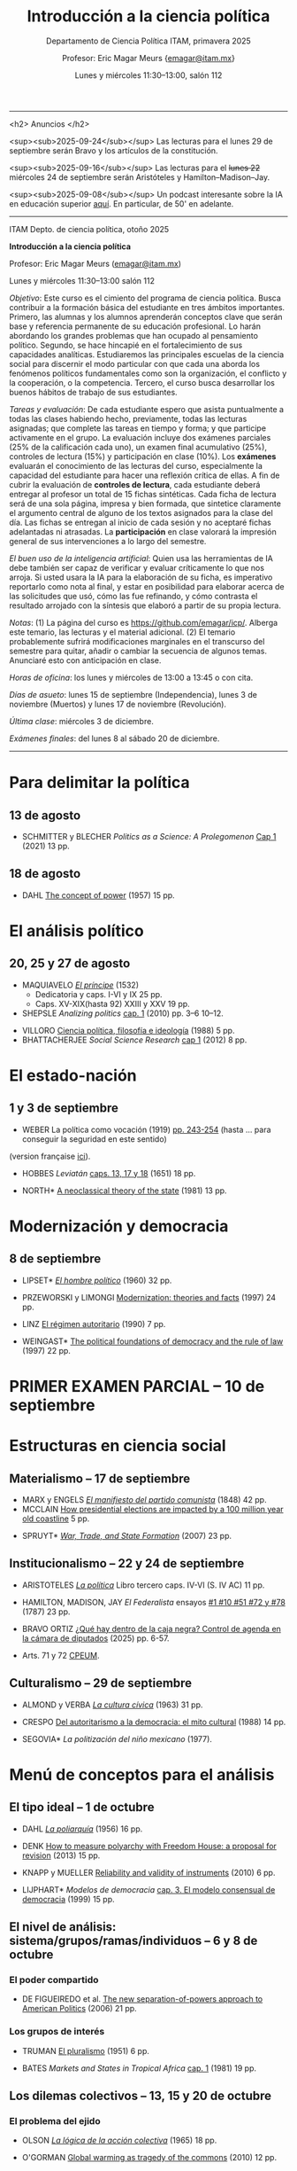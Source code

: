 #+TITLE: Introducción a la ciencia política
#+SUBTITLE: Departamento de Ciencia Política ITAM, primavera 2025
#+AUTHOR: Profesor: Eric Magar Meurs \small{\url{emagar@itam.mx}}
#+DATE:  Lunes y miércoles 11:30--13:00, salón 112
#+OPTIONS: toc:nil # don't place toc in default location
# #+OPTIONS: toc:2
# # will change captions to Spanish, see https://lists.gnu.org/archive/html/emacs-orgmode/2010-03/msg00879.html
#+LANGUAGE: es 

#+OPTIONS: org-export-date-timestamp-format "\\texttt{%s}"
# #+OPTIONS: broken-links:t

#+LATEX_HEADER: \documentclass[letter,14pt]{article}
#+LATEX_HEADER: \usepackage[letterpaper,right=1.25in,left=1.25in,top=1in,bottom=1in]{geometry}
#+LATEX_HEADER: \usepackage{url}
#+LATEX_HEADER: \usepackage{mathptmx}           % set font type to Times
#+LATEX_HEADER: \usepackage[scaled=.90]{helvet} % set font type to Times (Helvetica for some special characters)
#+LATEX_HEADER: \usepackage{courier}            % set font type to Times (Courier for other special characters)

----------------------------

<h2>
Anuncios
</h2>

<sup><sub>2025-09-24</sub></sup> Las lecturas para el lunes 29 de septiembre serán Bravo y los artículos de la constitución.

# <sup><sub>2025-09-20</sub></sup> No habrá clase el lunes 22 por contagio. 

<sup><sub>2025-09-16</sub></sup> Las lecturas para el +lunes 22+ miércoles 24 de septiembre serán Aristóteles y Hamilton--Madison--Jay.

# <sup><sub>2025-09-16</sub></sup> Extravié el enlace al blog de Levin... por ello he quitado la lectura para la clase de mañana. Les pido una disculpa por esta confusión

# <sup><sub>2025-09-10</sub></sup> Las lecturas para el miércoles 17 son Marx-Engels +y Levin+ (Spruyt es opcional). ¡Disfruten el puente!

<sup><sub>2025-09-08</sub></sup> Un podcast interesante sobre la IA en educación superior [[https://open.spotify.com/episode/2bYRtBzSVbAlIr16h6GGb0?si=cqoeYmkzS2a7EOIHBWj4Ew][aquí]]. En particular, de 50' en adelante.

# <sup><sub>2025-09-02</sub></sup> Cambié unas *fechas y lecturas* el mié3sep cerraré Weber y Hobbes (ese día pueden entregar fichas de estos textos) y el lun8sep será íntegro para modernización (ese día pueden entregar fichas de Przeworski-Limongi y Linz, que son lecturas obligatorias, así como de Lipset y Weingast, que son optativas).

# <sup><sub>2025-09-01</sub></sup> Las *fichas de lectura* que he revisado pueden pasarlas a buscar a la *Facultad Menor* de Ciencia Política, que encontrarán sobre el corredor que conduce al Departamento de Ciencia Política.

# <sup><sub>2025-08-25</sub></sup> Sea *puntual*. No admitiré más a nadie al salón después de haber pasado la lista de asistencia.

# <sup><sub>2025-08-25</sub></sup> Haga una cita para presentarse con el *tutor* que le asignó la directora del programa. (A mí, sola una persona ha venido a verme.)

----------------------------


ITAM Depto. de ciencia política, otoño 2025

*Introducción a la ciencia política*

Profesor: Eric Magar Meurs ([[mailto:emagar@itam.mx][emagar@itam.mx]])

Lunes y miércoles 11:30--13:00 salón 112

/Objetivo/: Este curso es el cimiento del programa de ciencia política. Busca contribuir a la formación básica del estudiante en tres ámbitos importantes. Primero, las alumnas y los alumnos aprenderán conceptos clave que serán base y referencia permanente de su educación profesional. Lo harán abordando los grandes problemas que han ocupado al pensamiento político. Segundo, se hace hincapié en el fortalecimiento de sus capacidades analíticas. Estudiaremos las principales escuelas de la ciencia social para discernir el modo particular con que cada una aborda los fenómenos políticos fundamentales como son la organización, el conflicto y la cooperación, o la competencia. Tercero, el curso busca desarrollar los buenos hábitos de trabajo de sus estudiantes. 

# /Objetivo/: Este curso es el cimiento del programa de ciencia política. Expondrá al estudiante a los principales dilemas y problemas que han ocupado al pensamiento político, en general, y al análisis político, en particular. Cubriremos las grandes aproximaciones conceptuales, escuelas, y sub-disciplinas de la ciencia política. El curso se enmarca y enseña con referencia a política contemporánea en diversas áreas y regiones del mundo. El estudiante hará una reflexión crítica de los grandes supestos del análisis político y obtendrá las bases fundamentales que le permitan aprender las herramientas y habilidades que exige el programa de licenciatura en ciencia política. 

/Tareas y evaluación/: De cada estudiante espero que asista puntualmente a todas las clases habiendo hecho, previamente, todas las lecturas asignadas; que complete las tareas en tiempo y forma; y que participe activamente en el grupo. La evaluación incluye dos exámenes parciales (25% de la calificación cada uno), un examen final acumulativo (25%), controles de lectura (15%) y participación en clase (10%). Los *exámenes* evaluarán el conocimiento de las lecturas del curso, especialmente la capacidad del estudiante para hacer una reflexión crítica de ellas. A fin de cubrir la evaluación de *controles de lectura*, cada estudiante deberá entregar al profesor un total de 15 fichas sintéticas. Cada ficha de lectura será de una sola página, impresa y bien formada, que sintetice claramente el argumento central de alguno de los textos asignados para la clase del día. Las fichas se entregan al inicio de cada sesión y no aceptaré fichas adelantadas ni atrasadas. La *participación* en clase valorará la impresión general de sus intervenciones a lo largo del semestre. 

/El buen uso de la inteligencia artificial/: Quien usa las herramientas de IA debe también ser capaz de verificar y evaluar críticamente lo que nos arroja. Si usted usara la IA para la elaboración de su ficha, es imperativo reportarlo como nota al final, y estar en posibilidad para elaborar acerca de las solicitudes que usó, cómo las fue refinando, y cómo contrasta el resultado arrojado con la síntesis que elaboró a partir de su propia lectura.

/Notas/: (1) La página del curso es [[https://github.com/emagar/icp/]]. Alberga este temario, las lecturas y el material adicional. (2) El temario probablemente sufrirá modificaciones marginales en el transcurso del semestre para quitar, añadir o cambiar la secuencia de algunos temas. Anunciaré esto con anticipación en clase. 
# (3) Coordinaré reposición de clases faltantes más adelante.

/Horas de oficina/: los lunes y miércoles de 13:00 a 13:45 o con cita.  

# /Fechas importantes/:

/Días de asueto/: lunes 15 de septiembre (Independencia), lunes 3 de noviembre (Muertos) y lunes 17 de noviembre (Revolución).
# 31 clases descontando asuetos

# /No habrá clases/: lunes 27 y miércoles 29 de octubre.
# 31 fechas de clase

/Última clase/: miércoles 3 de diciembre.

/Exámenes finales/: del lunes 8 al sábado 20 de diciembre.
# /Examen final/: 2025-5-27 18:00-21:00, salón SA3. 

------------------

# TEMAS QUE FALTAN:
# - Sistemas electorales, para cubrir el de Mx --- quizás cuando veamos Japón
# - Duverger !!! También con McCubbins y Rosenblueth, pero ya no me cabe... O uso la clase de Denise para esto
# - DV and IVs

# Posibles ejercicios/exámenes
# 1. Identifique los principales retos sociales de este proyecto. Elabore y critique las soluciones que esbozan los visionarios. (Buscar el sitio directo del concurso.) 
#    - How to build a ship for interstellar travel
#      https://www.economist.com/science-and-technology/2025/07/31/how-to-build-a-ship-for-interstellar-travel
#      From The Economist 
# 2. Reseña de Elena GARRO (1963) Los recuerdos del porvenir.
#    - Si asigno Garfias vendría perfecto al caso el conflicto tripartita hacendado-Rosas-campesinos
#    - pueden usar marxismo, estructura económica, podrían hacer un modelo estratégico...
#    - La ausencia del gobierno municipal == cero capacidad estatal  
#    - Desarrollos posibles:
#      - Los niveles de análisis: el pueblo, las clases, los grupos, los individuos. Tipo Allison pero para los sucesos de Ixtepec.
#      - Cap. VII: ilustrar la historia de Garfias. 
#      - El poder: por qué Rodolfo Goríbar lleva pistoleros tabasqueños, el secuestro de Antonia por Justo Corona y de Julia por el general Rosas, cómo Julia influye en Rosas, etc.
#      - La estructura material: economía de monopsonio donde el hacendado compra la mano de obra de los indios, y cómo Zapata les ofreció un recurso para romper la dependencia.   
#   - De Lucía Melgar: Creo que aparrte de lo que mencionas puedes preguntarles: ¿Cómo se representa la violencia, cuáles son sus manifestaciones y cómo se interrelacionan? ¿Cómo se representa a los distintos grupos de mujeres y cómo se relaciona su condición  con el ambiente de opresión en Ixtepec ? ¿Qué factores sociales además de la violencia  arruinan al pueblo? Tambien es un tema, como sabes, la crítica de la Revolución.

* Para delimitar la política
** 13 de agosto
# 2
- SCHMITTER y BLECHER /Politics as a Science: A Prolegomenon/ [[https://github.com/emagar/icp/blob/master/lecturas/schmitter.blecher-Politics-as-a-Science2021-cap1.pdf][Cap 1]] (2021) 13 pp.
    # - cap 1 tiene largo discurso sobre lo que es la política
    # - cap 2 introduce muchos de los conceptos que estructuran este temario --- puedo usarlo en busca de ejemplos, sin asignarlo
** 18 de agosto
# 3
- DAHL [[https://github.com/emagar/icp/blob/master/lecturas/dahl-Power-1957.pdf][The concept of power]] (1957) 15 pp.
# - SARTORI What is "politics" 19 pp.???
* El análisis político
** 20, 25 y 27 de agosto
# 4 y 5
- MAQUIAVELO [[https://github.com/emagar/icp/blob/master/lecturas/maquiavelo-principe.pdf][/El príncipe/]] (1532) 
  - Dedicatoria y caps. I-VI y IX 25 pp.
  - Caps. XV-XIX(hasta 92) XXIII y XXV 19 pp.
  # = 1er tratado en busca de los resortes del buen gobierno.
  #   - https://insights.som.yale.edu/insights/what-can-you-learn-machiavelli
  #   - Notas de lectura y de web
  #     - Mostrar su relevancia medio milenio más tarde
  #     - Se rumora que rapero Tupac Shakur aka Makaveli, como M, fingió su muerte
  #     - Homero Simpson lo referencia en varios episodios
  #     - Que apliquen los principios del Príncipe a situación actual y cercana
  #     - Que tengan su propia copia para hacer anotaciones en el margen --- diálogo con el texto
  #       - Podría leer en voz alta y detenerme para hacer estas preguntas
  #       - Que lean con cuidado y podrán inferir el sentido de palabras desconocidas a partir del contexto.
  #       - Que numeren los párrafos y le pongan a c/u un encabezado ("Donde define Virtud" "Ejemplo de principado nuevo")
  #       - Revolving door ad Bush Sr -- referenciado en episodio Simpsons Sideshow Bob Roberts.
  #     - Ejercicio: presentaciones en grupo para ilustrar como aplicarían los principios para gobernar su dominio (¿cómo organizaría el dominio? ¿qué monumentos lo decorarían? ¿Dos símbolos del gobernante y su estilo?)
  #       - Un bibliotecario
  #       - Un presidente de municipio pequeño
  #       - Un director de prepa
  #       - Una directora de licenciatura
  #       - Un profe de ICP
  #       - Una madre de familia
  #       - Representante de alumnos 
- SHEPSLE /Analizing politics/ [[https://github.com/emagar/icp/blob/master/lecturas/shepsle-Analyzing-politics-cap1-2010.pdf][cap. 1]] (2010) pp. 3--6 10--12.
#  - "small p politics" + contruir marco para entender
#  - Leerlo párrafo por párrafo con ellos en clase, para elaborar las ideas contenidas
- VILLORO [[https://github.com/emagar/icp/blob/master/lecturas/villoro-CPol-1988.pdf][Ciencia política, filosofía e ideología]] (1988) 5 pp. 
- BHATTACHERJEE /Social Science Research/ [[https://github.com/emagar/icp/blob/master/lecturas/batthacherjee-cap1.pdf][cap 1]] (2012) 8 pp. 
#   - El método científico
# - Sci method in sociology https://courses.lumenlearning.com/wm-introductiontosociology/chapter/the-scientific-method/
* El estado-nación<<edonac>>
** 1 y 3 de septiembre
# 6 y 7
- WEBER La política como vocación (1919) [[https://github.com/emagar/icp/blob/master/lecturas/weber.La-politica-como-vocacion1919.pdf][pp. 243-254]] (hasta ... para conseguir la seguridad en este sentido)
(version française [[https://github.com/emagar/icp/blob/master/lecturas/weber.Le-savant-et-le-politique1919.pdf][ici]]).
  # - Discutiremos las pp. 81-106 de mi edición, pero lean lo demás --- hay mil y un ideas que vale la pena considerar cuando duden de su vocación 
  # - Weber’s speech has mostly been recalled for its definition of the state and its reference to the three forms of legitimation of authority. This is worth paying attention to, but there is much more here as well, including some harsh words about American party politics and a plea not to lose hope in the face of increasingly reactionary and venal politics. It is important here to recognize the date of the lecture, coming at the end of World War I, the events of the Spartacist Rebellion in Germany, and the early days of fascism.
  # - La ciencia como vocación
  #   - Primer tramo 10 pp. habla de burocracia académica. Es política, pero creo que se puede eliminar.
  #   - p 191: especialización -- leerla hasta fin 1er párr. p. 192 == pasión
  #   - p. 192 desarrolla inspiración, como del artista
  #   - ...
- HOBBES /Leviatán/ [[https://github.com/emagar/icp/blob/master/lecturas/hobbes-Leviatan-13-17-18.pdf][caps. 13, 17 y 18]] (1651) 18 pp. 
# - ERTMAN /The Birth of Leviathan/ cap. 1 (1997) 34 pp.
- NORTH* [[https://github.com/emagar/icp/blob/master/lecturas/north-Thr-of-the-state-1981.pdf][A neoclassical theory of the state]] (1981) 13 pp.
* Modernización y democracia<<moder>>
** 8 de septiembre
# 8 y 9
- LIPSET* [[https://github.com/emagar/icp/blob/master/lecturas/lipset-Ho-pol-1960.pdf][/El hombre político/]] (1960) 32 pp. 
  # - cap. 5 de Diez textos básicos pp. 113-142
  # - Some social requisites for democracy -> Modernización
- PRZEWORSKI y LIMONGI [[https://github.com/emagar/icp/blob/master/lecturas/przeworski-limongi-Modernization1997wp.pdf][Modernization: theories and facts]] (1997) 24 pp.
  # - Lineal y N
  # - Ilustra large N
- LINZ [[https://github.com/emagar/icp/blob/master/lecturas/linz-autoritarismo1990.pdf][El régimen autoritario]] (1990) 7 pp.
- WEINGAST* [[https://github.com/emagar/icp/blob/master/lecturas/weingastDemocracy1997apsr.pdf][The political foundations of democracy and the rule of law]] (1997) 22 pp.
  # - teoría de juegos
  # - para ver cómo se lee un paper académico
# - Przeworski Democracy and the Market
* PRIMER EXAMEN PARCIAL -- 10 de septiembre
# 10
* Estructuras en ciencia social
# Una clase que contraste las tres estructuras.
** Materialismo -- 17 de septiembre
# 11
- MARX y ENGELS [[https://github.com/emagar/icp/blob/master/lecturas/marx-engels-El-manifiesto-del-pc1848.pdf][/El manifiesto del partido comunista/]] (1848) 42 pp.
- MCCLAIN [[https://deepseanews.com/2012/06/how-presidential-elections-are-impacted-by-a-100-million-year-old-coastline/][How presidential elections are impacted by a 100 million year old coastline]] 5 pp.
# - LEVIN [[https://github.com/emagar/icp/blob/master/lecturas/levin-Evolution-of-cooperation2019.pdf][The evolution of cooperation]] (2019) 7 pp. 
  # - Genética del partidismo? (1 clase)
  # - Hay paper largo de LEVIN también
- SPRUYT* [[https://github.com/emagar/icp/blob/master/lecturas/spruyt-War-trade-and-state-formation-2007arps.pdf][/War, Trade, and State Formation/]] (2007) 23 pp.
** Institucionalismo -- 22 y 24 de septiembre
# 12 y 13
- ARISTOTELES [[https://github.com/emagar/icp/blob/master/lecturas/aristoteles-Politica.pdf][/La política/]] Libro tercero caps. IV-VI (S. IV AC) 11 pp.
  # - Excluyo extractos de ética nicomaquea
  # - https://plato.stanford.edu/eNtRIeS/aristotle-politics/#PoliScieGene tiene buen detalle para clase, creo.
  # - Richard Kraut tiene un cap introductorio
- HAMILTON, MADISON, JAY /El Federalista/ ensayos [[https://github.com/emagar/icp/blob/master/lecturas/federalista-1-10-51-72-78.pdf][#1 #10 #51 #72 y #78]] (1787) 23 pp. 
- BRAVO ORTIZ [[https://github.com/emagar/icp/blob/master/lecturas/bravo-Caja-negra-2025itam.pdf][¿Qué hay dentro de la caja negra? Control de agenda en la cámara de diputados]] (2025) pp. 6-57.
- Arts. 71 y 72 [[https://www.diputados.gob.mx/LeyesBiblio/pdf/CPEUM.pdf][CPEUM]].
  # - El proceso legislativo
# - Shepsle New institutionalism?
# - North IIChEP?
** Culturalismo -- 29 de septiembre
# 14
- ALMOND y VERBA [[https://github.com/emagar/icp/blob/master/lecturas/almond-verba-Cultura-civica1963.pdf][/La cultura cívica/]] (1963) 31 pp.
  # - cap 7 de Diez textos básicos
  # - Poiré asigna pp 1-30 y 360-374...
- CRESPO [[https://github.com/emagar/icp/blob/master/lecturas/crespo-Cultura-politica1988.pdf][Del autoritarismo a la democracia: el mito cultural]] (1988) 14 pp.
- SEGOVIA* /La politización del niño mexicano/ (1977). 
# - CONRAD y DEMAREST ??
# - Octavio Paz?
# - Geertz Bali?
# - TOCQUEVILLE
* Menú de conceptos para el análisis
** El tipo ideal -- 1 de octubre
# 15
- DAHL [[https://github.com/emagar/icp/blob/master/lecturas/dahl-poliarquia1956.pdf][/La poliarquía/]] (1956) 16 pp.
  # - cap 3 de Diez textos básicos
  # - Permite discutir democracia y el rol del tipo ideal en ciencia social.
- DENK [[https://github.com/emagar/icp/blob/master/lecturas/denk-Measure-polyarchy2013qq.pdf][How to measure polyarchy with Freedom House: a proposal for revision]] (2013) 15 pp.
  # - Permite desarrollar la posibilidad/necesidad/dificultad de medir conceptos, Freedom House
- KNAPP y MUELLER [[https://github.com/emagar/icp/blob/master/lecturas/knapp-mueller-Reliability-validity-2010.pdf][Reliability and validity of instruments]] (2010) 6 pp.
- LIJPHART* /Modelos de democracia/ [[https://github.com/emagar/icp/blob/master/lecturas/lijphart-Modelos-Democ-Caps-2y3.pdf][cap. 3. El modelo consensual de democracia]] (1999) 15 pp.
** El nivel de análisis: sistema/grupos/ramas/individuos -- 6 y 8 de octubre
*** El poder compartido
# 16
- DE FIGUEIREDO et al. [[https://github.com/emagar/icp/blob/master/lecturas/de-figueiredo-et-al-New-separation-of-powers.pdf][The new separation-of-powers approach to American Politics]] (2006) 21 pp.
  # - Cubre McCubbins y más
# - MCUBBINS Government on lay-away (1991) 41 pp. (1 clase)
*** Los grupos de interés
# 17
- TRUMAN [[https://github.com/emagar/icp/blob/master/lecturas/truman-Governmental-process1951.pdf][El pluralismo]] (1951) 6 pp.
  # - Hay extracto 6 pp en reader azul.
  # - Annual Review of Political Science Volume 9, 2006 BENTLEY, TRUMAN, AND THE STUDY OF GROUPS Mika LaVaque-Manty Vol. 9:1-18 (Volume publication date June 2006) https://doi.org/10.1146/annurev.polisci.9.072004.085705
- BATES /Markets and States in Tropical Africa/ [[https://github.com/emagar/icp/blob/master/lecturas/bates-Markets-States1981-cap1.pdf][cap. 1]] (1981) 19 pp. 
#  - Ilustra la tensión entre agricultores, élite desarrollista, y pobres urbanos.
#  - Cap.5 puedo no asignarlo pero usarlo para ilustrar el dilema del desarrollo.
** Los dilemas colectivos -- 13, 15 y 20 de octubre
*** El problema del ejido
# 18
- OLSON [[https://github.com/emagar/icp/blob/master/lecturas/olson-Logica-AC1965.pdf][/La lógica de la acción colectiva/]] (1965) 18 pp.
  # - cap. 1 A-D 32 pp. 
  # - cap. 8 de diez textos básicos tiene extracto de Rise and decline of nations sobre acción coll. 18 pp. 
  # - puedo asignar cap 8 pero yo usar el texto original para mi exposición
# - HARDIN "Tragedy of the commons" 20-33???
- O'GORMAN [[https://github.com/emagar/icp/blob/master/lecturas/ogorman-Global-warming-Tragedy-of-the-Commons.pdf][Global warming as tragedy of the commons]] (2010) 12 pp. 
*** El problema de coordinación
# 19
- MCCUBBINS y ROSENBLUTH [[https://github.com/emagar/icp/blob/master/lecturas/mccubbins.rosenbluth-Party-for-personal.pdf][Party provision for personal politics]] (1995) 19 pp. 
  # - Dos votantes del distrito, pueden votar por candidato a o por candidato b
  #  |   | a     | b     |
  #  | a | (1,0) | (2,2) |
  #  | b | (2,2) | (0,1) |
*** La inestabilidad social 
# 20
- SZPIRO /Numbers rule/ [[https://github.com/emagar/icp/blob/master/lecturas/szpiro2010-Numbers-rule-caps5-y-6.pdf][caps. 5 y 6]] (2010) 29 pp.
#  - Cubre Borda y Condorcet.
#  - Puedo presentar versión a > b > c > a y quizás también la versión espacial 2D.
# - Mongin, Philippe. 1997. "Expected Utility Theory." In J. Davis, W. Hands, and U. Maki, eds. Handbook of Economic Methodology. London, Edward Elgar. Pages 342-350.
* SEGUNDO EXAMEN PARCIAL -- Se entrega el 22 de octubre
* Conozca a la facultad del departamento
** Antonella BANDIERA -- 22 de octubre
# 21
- MAGALONI et al. [[https://github.com/emagar/icp/blob/master/lecturas/anto/ssrn-4007565.pdf][State-Evading Solutions to Violence: Organized Crime and Governance in Indigenous Mexico]] (2021) 38 pp.
# -- orden social sin estado-normas y cultura pueden prevenir el crimen  (podría 20/22 oct)
** Adrián LUCARDI -- 27 de octubre
# 22
# -- Gobiernos buenos vs malos, The logic of political survival (Prefiero un lunes, pero puedo cualquier lunes o miércoles de octubre o el 5/10/12 dic.)
- BUENO DE MESQUITA [[https://github.com/emagar/icp/blob/master/lecturas/lucardi/bueno-de-mesquita-Leopold-II-and-the-Selectorate2007hsr.pdf][Leopold II and the selectorate: An account in contrast to a racial explanation]] 20 pp.
- BUENO DE MESQUITA-SMITH* The Dictator's Handbook. 
# [[https://github.com/emagar/icp/blob/master/lecturas/lucardi/bueno-de-mesquita-smith-Dictator-handbook2011book.pdf][The Dictator's Handbook] 20 pp
** Denise DRESSER -- 29 de octubre
- Lectura por asignar.
# ** Alberto SIMPSER -- 29 de octubre
# # 23
# - GREENE et al. [[https://github.com/emagar/icp/blob/master/lecturas/Interacting-as-Equals-NHB.pdf][Interacting as equals reduces partisan polarization]] (2024) 13 pp.
# # -- Polarización (Octubre: M15, L20, M22, L27, M29 Noviembre: M5, L10, M12)
** Vidal ROMERO -- 5 de noviembre (esta clase será en el salón 110)
# 24
- ROMERO et al. [[https://github.com/emagar/icp/blob/master/lecturas/vidal/magaloni-etal.Living-in-fear2019cps.pdf][Living in fear: The dynamics of extorsion in Mexico's drug war]] 42 pp.
** Adriana ALFARO -- 10 de noviembre
# 25
# -- migración bis
- Lectura por asignar.
# Relacionen claramente temas de facultad con dos temas vistos anteriormente.
* Menú de conceptos para el análisis (cont.)
* La racionalidad instrumental -- 12 de noviembre
# 26
- DOWNS [[https://github.com/emagar/icp/blob/master/lecturas/downs-MVT1958.pdf][/La teoría económica de la democracia/]] (1958) 19 pp.
- SHEPSLE /Analizing politics/ [[https://github.com/emagar/icp/blob/master/lecturas/shepsle-Analyzing-politics-cap2-2010.pdf][cap. 2]] (2010) 25 pp.
  # - cap. 4 de Diez textos básicos
- RIKER. 1990. Political Science and Rational Choice. En James E. Alt and Kenneth A. Shepsle, eds., Perspectives on Political Economy. Cambridge: Cambridge University Press.
# - Nominate scores?
** El modelo distributivo, clientelismo y populismo -- 19 y 24 de noviembre
# 27 y 28
- Proyectaré la película All the King's Men de R. Rossen (1949).
- SCOTT [[https://github.com/emagar/icp/blob/master/lecturas/scott-Patron-client-instrumental-friends-1972apsr.pdf][Patron-client politics and political change in Southeast Asia]] (1972) 23 pp.
- DIAZ CAYEROS, ESTEVEZ Y MAGALONI [[https://github.com/emagar/icp/blob/master/lecturas/diaz-cayeros-estevez-magaloni2016cap3.pdf][Political machines and vote buying]] (2016) 19 pp.
  # - game theory
- COX y MCCUBBINS* [[https://github.com/emagar/icp/blob/master/lecturas/cox.mccubbins-Redistributive-game1986jop.pdf][Electoral politics as a distributive game]] (1986) 20 pp.
  # - Complicado pero muy claro. Podría ser lectura optativa, o puedo simplemente desarrollar la base del modelo, con la expectativa.
  # - Puedo complementar en clase con COX Swing voters, core voters, and distributive politics (2010) 16 pp. (Podría asignar sólo el inicio, hasta donde plantea el vector distributivo...)
- Columnas de Viri RIOS:
  - [[https://www.elmanana.com/opinion/columnas/la-transicion-democratica-de-los-de-abajo-5886652.html][La transición democrática de los de abajo]] (2024).
  - [[https://americasquarterly.org/article/the-real-reasons-for-amlos-popularity/][The real reasons for AMLO's popularity]] (2023).
#  - [[https://www.thenation.com/article/world/andres-manuel-lopez-obrador-legacy-interview/][How will AMLO's presidency be remembered]] (2024)
# - Manin B, Przeworski A, Stokes SC. 1999. Elections and representation
# - WANTCHEKON Clientelism and Voting Behavior: Evidence from a Field Experiment in Benin (2003) 24 pp.
#   - experiment
# - Golden y Picci Pork-Barrel Politics in Italy (2008) 23 pp.
#   - Expone simplemente pero tiene modelos muy complicados
** La organización -- 26 de noviembre y 1 de diciembre
# 29 y 30
- HIRSHMAN /Salida, voz y lealtad/ [[https://github.com/emagar/icp/blob/master/lecturas/hirshman-Salida-voz-lealtad1977fce.pdf][caps 1-3]] (1970) 39 pp. 
  # - ojo: el cap 6 conecta salida con duopolio Hotelling. Puedo usarlo para clase solamente? O si ya leyeron Downs, que también lean esto?
  # - Esto se conecta con udea = organización
- MAGAR [[https://github.com/emagar/icp/blob/master/lecturas/magarTheElectoralInstitutions2015jhup.pdf][Party subsidies, campaign decency, and entry barriers]] (2015) 22 pp. 
  # - Ilustra tres organizaciones formidables que fueron incapaces de contener su deterioro.
  # - PAN y PRI anquilosados por barreras de entrada y subsidios.
  # - Dejar el tema de la censura como trasfondo de cómo operan las campañas en Mx.
# - CORG basics? Theo of the firm?
* Recapitulación -- 3 de diciembre
- Lectura por asignar
# 31

# * Lo demás
# 27.  19 de noviembre Clases de colegas: Micozzi -- representación descriptiva??? (prefiere miércoles)

# 1.   lunes 11 de agosto -- entrega temario etc
# 2.   13 de agosto
# 3.   18 de agosto
# 4.   20 de agosto
# 5.   25 de agosto
# 6.   27 de agosto
# 7.   1 de septiembre
# 8.   3 de septiembre
# 9.   8 de septiembre
# 10.  10 de septiembre
# 11.  17 de septiembre
# 12.  22 de septiembre
# 13.  24 de septiembre
# 14.  29 de septiembre
# 15.  1 de octubre
# 16.  6 de octubre
# 17.  8 de octubre
# 18.  13 de octubre
# 19.  15 de octubre 
# 20.  20 de octubre Clases de colegas: Adrián LUCARDI  -- Gobiernos buenos vs malos, The logic of political survival (Prefiero un lunes, pero puedo cualquier lunes o miércoles de octubre o el 5/10/12 dic.)
# 21.  22 de octubre VACACION LFM Clases de colegas: Antonella BANDIERA -- orden social sin estado-normas y cultura pueden prevenir el crimen  (podría 20/22 oct)
#     - MAGALONI et al. State-Evading Solutions to Violence: Organized Crime and Governance in Indigenous Mexico (2021) 38 pp.
# 22.  27 de octubre VACACION LFM
# 23.  29 de octubre VACACION LFM  SEGUNDO EXAMEN PARCIAL SE ENTREGA
# 24.  5 de noviembre  Clases de colegas: Vidal   -- Seguridad y migración (semanas 10 a 12 = 13-29 oct)
# 25.  10 de noviembre Clases de colegas: Simpser -- Polarización interacting (Octubre: M15, L20, M22, L27, M29 Noviembre: M5, L10, M12)
#      - GREENE et al. Interacting as equals reduces partisan polarization (2024) 13 pp.
# 26.  12 de noviembre Clases de colegas: Adriana -- normativo
# 27.  19 de noviembre Clases de colegas: Micozzi -- representación descriptiva??? (prefiere miércoles)
# 28.  24 de noviembre
# 29.  26 de noviembre
# 30.  1 de diciembre
# 31.  3 de diciembre

# ** El sistema constitucional
# - Przeworski Saiegh Cheibub
# ** Clases sociales, grupos de interés
# - Realineación electoral
# - Efectos malapportionment Post Office---estados q sufren sesgo son un grupo de interés
# ** Individualismo metodológico
# - Leviathan?
# - Rebelión?
# - LOHMAN?
# - Domínguez y McCann
# - SIMPSER

# TEMAS
# - El análisis político 
#   - FALTA Ilustración de shirking
#   - FALTA Ilustración de common pool problem
#   - FALTA Ilustración de descoordinación
#   - FALTA Ilustración de dilema del prisionero
# - Qué es la política, toma II qué hace el político --
#   - Weber Pol y Ciencia
# - Versión de los recursos: el poder (DAHL)
# - Qué es la ciencia, el método cientifico (Weber)
# - HOBBES _Leviatán_
#   - ali padía caps. 13, 17 y 18
# - El materialismo
#   - MARX _El manifiesto del partido comunista_
#   - Darwinismo social -- Spruyt?
# - Las formas de gobierno
#   - Aristóteles La Política Libro III caps 1 a 6
# - Institutiones: Proceso legislativo
# - Instituciones: Sistema electoral de México
# - Jerarquía para mitigar dilemas colectivos

# - Clases de colegas: Denise dijo sí, luego silencio
# - Clases de colegas: Moreno SABATICO
# - Clases de colegas: Jeff silencio
# - Clases de colegas: Normativo Curcó no puede este semestre
# - Clases de colegas: Alexa no le pedí
# - Clases de colegas: Micozzi dijo sí, luego lo ignoré (prefiere miércoles)

# - El voto

# Elija la palabra que mejor defina la política y justifique su elección con claridad. Cite al autor que 

# POLITICA

# Negociación
# Imposición
# Persuación
# Desacuerdo
